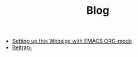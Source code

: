 #+TITLE: Blog

- [[file:how_to_org_website.org][Setting up this Websige with EMACS ORG-mode]]
- [[file:beitrag_1.org][Beitrag_1]]